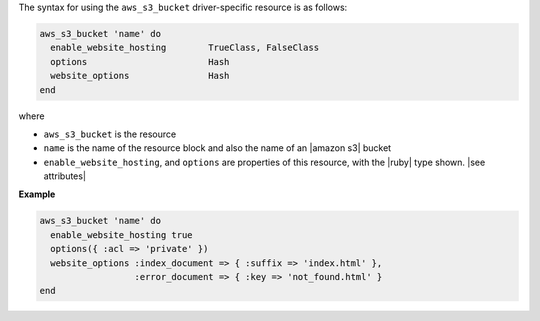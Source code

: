 .. The contents of this file are included in multiple topics.
.. This file should not be changed in a way that hinders its ability to appear in multiple documentation sets.

The syntax for using the ``aws_s3_bucket`` driver-specific resource is as follows:

.. code-block:: ruby

   aws_s3_bucket 'name' do
     enable_website_hosting        TrueClass, FalseClass
     options                       Hash
     website_options               Hash
   end

where 

* ``aws_s3_bucket`` is the resource
* ``name`` is the name of the resource block and also the name of an |amazon s3| bucket
* ``enable_website_hosting``, and ``options`` are properties of this resource, with the |ruby| type shown. |see attributes|

**Example**

.. code-block:: ruby

   aws_s3_bucket 'name' do
     enable_website_hosting true
     options({ :acl => 'private' })
     website_options :index_document => { :suffix => 'index.html' },
                     :error_document => { :key => 'not_found.html' }
   end
